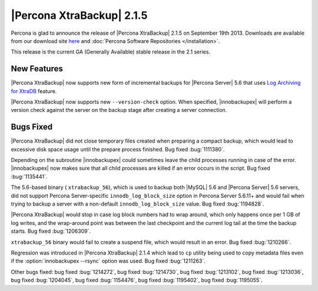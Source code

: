 ================================================================================
|Percona XtraBackup| 2.1.5 
================================================================================

Percona is glad to announce the release of |Percona XtraBackup| 2.1.5 on
September 19th 2013. Downloads are available from our download site `here
<http://www.percona.com/downloads/XtraBackup/XtraBackup-2.1.5/>`_ and
:doc:`Percona Software Repositories </installation>`.

This release is the current GA (Generally Available) stable release in the 2.1
series.

New Features
================================================================================

|Percona XtraBackup| now supports new form of incremental backups for |Percona
Server| 5.6 that uses `Log Archiving for XtraDB
<http://www.percona.com/doc/percona-server/5.6/management/log_archiving.html>`_
feature.

|Percona XtraBackup| now supports new ``--version-check`` option. When
specified, |innobackupex| will perform a version check against the server on the
backup stage after creating a server connection.


Bugs Fixed
================================================================================

|Percona XtraBackup| did not close temporary files created when preparing a
compact backup, which would lead to excessive disk space usage until the prepare
process finished. Bug fixed :bug:`1111380`.

Depending on the subroutine |innobackupex| could sometimes leave the child
processes running in case of the error. |innobackupex| now makes sure that all
child processes are killed if an error occurs in the script. Bug fixed
:bug:`1135441`.
 
The 5.6-based binary ( ``xtrabackup_56``), which is used to backup both |MySQL|
5.6 and |Percona Server| 5.6 servers, did not support Percona Server-specific
``innodb_log_block_size`` option in Percona Server 5.6.11+ and would fail
when trying to backup a server with a non-default
``innodb_log_block_size`` value. Bug fixed :bug:`1194828`.

|Percona XtraBackup| would stop in case log block numbers had to wrap around,
which only happens once per 1 GB of log writes, and the wrap-around point was
between the last checkpoint and the current log tail at the time the backup
starts. Bug fixed :bug:`1206309`.
 
``xtrabackup_56`` binary would fail to create a suspend file, which would result
in an error. Bug fixed :bug:`1210266`.

Regression was introduced in |Percona XtraBackup| 2.1.4 which lead to ``cp``
utility being used to copy metadata files even if the :option:`innobackupex
--rsync` option was used. Bug fixed :bug:`1211263`.

Other bugs fixed: bug fixed :bug:`1214272`, bug fixed :bug:`1214730`, bug fixed
:bug:`1213102`, bug fixed :bug:`1213036`, bug fixed :bug:`1204045`, bug fixed
:bug:`1154476`, bug fixed :bug:`1195402`, bug fixed :bug:`1195055`.
